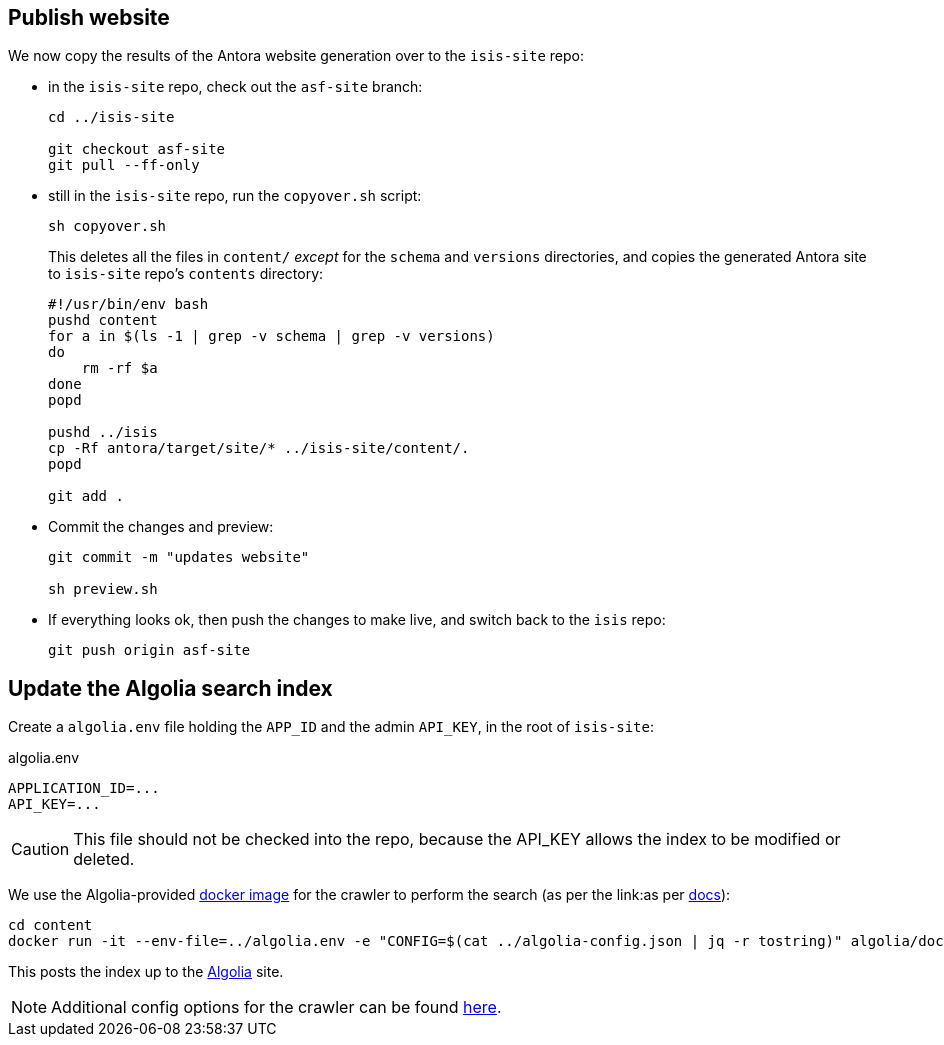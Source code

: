 [#publish-website]
== Publish website

We now copy the results of the Antora website generation over to the `isis-site` repo:

* in the `isis-site` repo, check out the `asf-site` branch:
+
[source,bash,subs="attributes+"]
----
cd ../isis-site

git checkout asf-site
git pull --ff-only
----

* still in the `isis-site` repo, run the `copyover.sh` script:
+
[source,bash,subs="attributes+"]
----
sh copyover.sh
----
+
This deletes all the files in `content/` _except_ for the `schema` and `versions` directories, and copies the generated Antora site to `isis-site` repo's `contents` directory:
+
[source,bash,subs="attributes+"]
----
#!/usr/bin/env bash
pushd content
for a in $(ls -1 | grep -v schema | grep -v versions)
do
    rm -rf $a
done
popd

pushd ../isis
cp -Rf antora/target/site/* ../isis-site/content/.
popd

git add .
----

* Commit the changes and preview:
+
[source,bash,subs="attributes+"]
----
git commit -m "updates website"

sh preview.sh
----

* If everything looks ok, then push the changes to make live, and switch back to the `isis` repo:
+
[source,bash,subs="attributes+"]
----
git push origin asf-site
----

[#update-the-algolia-search-index]
== Update the Algolia search index

Create a `algolia.env` file holding the `APP_ID` and the admin `API_KEY`, in the root of `isis-site`:

[source,ini]
.algolia.env
----
APPLICATION_ID=...
API_KEY=...
----

CAUTION: This file should not be checked into the repo, because the API_KEY allows the index to be modified or deleted.

We use the Algolia-provided link:https://hub.docker.com/r/algolia/docsearch-scraper[docker image] for the crawler to perform the search (as per the link:as per https://docsearch.algolia.com/docs/run-your-own/#run-the-crawl-from-the-docker-image[docs]):

[source,bash]
----
cd content
docker run -it --env-file=../algolia.env -e "CONFIG=$(cat ../algolia-config.json | jq -r tostring)" algolia/docsearch-scraper:v1.16.0
----

This posts the index up to the link:https://algolia.com[Algolia] site.

NOTE: Additional config options for the crawler can be found link:https://www.algolia.com/doc/api-reference/crawler/[here].
